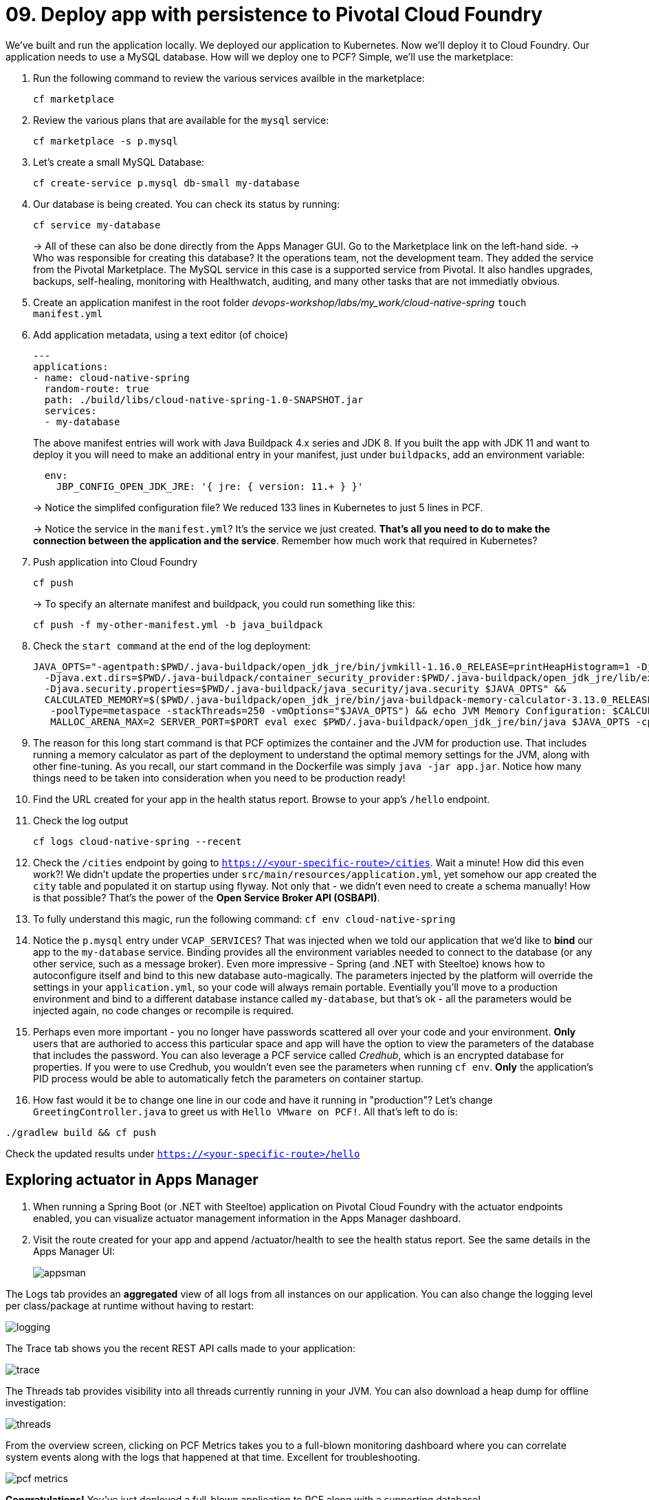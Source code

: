 = 09. Deploy app with persistence to Pivotal Cloud Foundry

We've built and run the application locally.
We deployed our application to Kubernetes.
Now we'll deploy it to Cloud Foundry.
Our application needs to use a MySQL database. How will we deploy one to PCF? Simple, we'll use the marketplace:

. Run the following command to review the various services availble in the marketplace:
+
[source,bash]
---------------------------------------------------------------------
cf marketplace
---------------------------------------------------------------------
+
. Review the various plans that are available for the `mysql` service:
+
[source,bash]
---------------------------------------------------------------------
cf marketplace -s p.mysql
---------------------------------------------------------------------
+
. Let's create a small MySQL Database:
+
[source,bash]
---------------------------------------------------------------------
cf create-service p.mysql db-small my-database
---------------------------------------------------------------------
+
. Our database is being created. You can check its status by running:
+
[source,bash]
---------------------------------------------------------------------
cf service my-database
---------------------------------------------------------------------
+
-> All of these can also be done directly from the Apps Manager GUI. Go to the Marketplace link on the left-hand side.
-> Who was responsible for creating this database? It the operations team, not the development team. They added the service from the Pivotal Marketplace. The MySQL service in this case is a supported service from Pivotal. It also handles upgrades, backups, self-healing, monitoring with Healthwatch, auditing, and many other tasks that are not immediatly obvious.

. Create an application manifest in the root folder _devops-workshop/labs/my_work/cloud-native-spring_
`touch manifest.yml`

. Add application metadata, using a text editor (of choice)
+
[source,bash]
---------------------------------------------------------------------
---
applications:
- name: cloud-native-spring
  random-route: true
  path: ./build/libs/cloud-native-spring-1.0-SNAPSHOT.jar
  services:
  - my-database
---------------------------------------------------------------------
+
The above manifest entries will work with Java Buildpack 4.x series and JDK 8.  If you built the app with JDK 11 and want to deploy it you will need to make an additional entry in your manifest, just under `buildpacks`, add an environment variable:

+
[source,bash]
---------------------------------------------------------------------
  env:
    JBP_CONFIG_OPEN_JDK_JRE: '{ jre: { version: 11.+ } }'
---------------------------------------------------------------------
+
-> Notice the simplifed configuration file? We reduced 133 lines in Kubernetes to just 5 lines in PCF.
+
-> Notice the service in the `manifest.yml`? It's the service we just created. *That's all you need to do to make the connection between the application and the service*. Remember how much work that required in Kubernetes?

. Push application into Cloud Foundry
+
[source,bash]
---------------------------------------------------------------------
cf push
---------------------------------------------------------------------
+
-> To specify an alternate manifest and buildpack, you could run something like this:
+
[source,bash]
---------------------------------------------------------------------
cf push -f my-other-manifest.yml -b java_buildpack
---------------------------------------------------------------------
+
. Check the `start command` at the end of the log deployment:
+
[source,bash]
---------------------------------------------------------------------
JAVA_OPTS="-agentpath:$PWD/.java-buildpack/open_jdk_jre/bin/jvmkill-1.16.0_RELEASE=printHeapHistogram=1 -Djava.io.tmpdir=$TMPDIR -XX:ActiveProcessorCount=$(nproc)
  -Djava.ext.dirs=$PWD/.java-buildpack/container_security_provider:$PWD/.java-buildpack/open_jdk_jre/lib/ext
  -Djava.security.properties=$PWD/.java-buildpack/java_security/java.security $JAVA_OPTS" &&
  CALCULATED_MEMORY=$($PWD/.java-buildpack/open_jdk_jre/bin/java-buildpack-memory-calculator-3.13.0_RELEASE -totMemory=$MEMORY_LIMIT -loadedClasses=16787
   -poolType=metaspace -stackThreads=250 -vmOptions="$JAVA_OPTS") && echo JVM Memory Configuration: $CALCULATED_MEMORY && JAVA_OPTS="$JAVA_OPTS $CALCULATED_MEMORY" &&
   MALLOC_ARENA_MAX=2 SERVER_PORT=$PORT eval exec $PWD/.java-buildpack/open_jdk_jre/bin/java $JAVA_OPTS -cp $PWD/. org.springframework.boot.loader.JarLauncher
---------------------------------------------------------------------
+
. The reason for this long start command is that PCF optimizes the container and the JVM for production use. That includes running a memory calculator as part of the deployment to understand the optimal memory settings for the JVM, along with other fine-tuning. As you recall, our start command in the Dockerfile was simply `java -jar app.jar`. Notice how many things need to be taken into consideration when you need to be production ready!

. Find the URL created for your app in the health status report. Browse to your app's `/hello` endpoint.

. Check the log output
+
[source,bash]
---------------------------------------------------------------------
cf logs cloud-native-spring --recent
---------------------------------------------------------------------
+
. Check the `/cities` endpoint by going to `https://<your-specific-route>/cities`.
Wait a minute! How did this even work?! We didn't update the properties under `src/main/resources/application.yml`, yet somehow our app created the `city` table and populated it on startup using flyway. Not only that - we didn't even need to create a schema manually! How is that possible? That's the power of the *Open Service Broker API (OSBAPI)*.
+
. To fully understand this magic, run the following command:
`cf env cloud-native-spring`
+
. Notice the `p.mysql` entry under `VCAP_SERVICES`? That was injected when we told our application that we'd like to *bind* our app to the `my-database` service. Binding provides all the environment variables needed to connect to the database (or any other service, such as a message broker). Even more impressive - Spring (and .NET with Steeltoe) knows how to autoconfigure itself and bind to this new database auto-magically. The parameters injected by the platform will override the settings in your `application.yml`, so your code will always remain portable. Eventially you'll move to a production environment and bind to a different database instance called `my-database`, but that's ok - all the parameters would be injected again, no code changes or recompile is required.
+
. Perhaps even more important - you no longer have passwords scattered all over your code and your environment. *Only* users that are authoried to access this particular space and app will have the option to view the parameters of the database that includes the password. You can also leverage a PCF service called _Credhub_, which is an encrypted database for properties. If you were to use Credhub, you wouldn't even see the parameters when running `cf env`. *Only* the application's PID process would be able to automatically fetch the parameters on container startup.
+
. How fast would it be to change one line in our code and have it running in "production"? Let's change `GreetingController.java` to greet us with `Hello VMware on PCF!`. All that's left to do is:

`./gradlew build && cf push`

Check the updated results under `https://<your-specific-route>/hello`

== Exploring actuator in Apps Manager

. When running a Spring Boot (or .NET with Steeltoe) application on Pivotal Cloud Foundry with the actuator endpoints enabled, you can visualize actuator management information in the Apps Manager dashboard.

. Visit the route created for your app and append /actuator/health to see the health status report. See the same details in the Apps Manager UI:
+
image::images/appsman.jpg[]

The Logs tab provides an *aggregated* view of all logs from all instances on our application. You can also change the logging level per class/package at runtime without having to restart:

image::images/logging.png[]

The Trace tab shows you the recent REST API calls made to your application:

image::images/trace.png[]


The Threads tab provides visibility into all threads currently running in your JVM. You can also download a heap dump for offline investigation:

image::images/threads.png[]

From the overview screen, clicking on PCF Metrics takes you to a full-blown monitoring dashboard where you can correlate system events along with the logs that happened at that time. Excellent for troubleshooting.

image::images/pcf-metrics.png[]

*Congratulations!* You’ve just deployed a full-blown application to PCF along with a supporting database!


